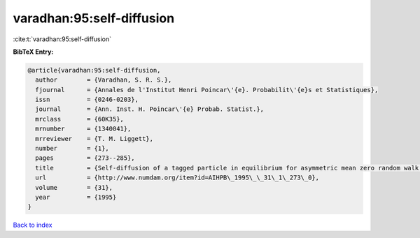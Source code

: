 varadhan:95:self-diffusion
==========================

:cite:t:`varadhan:95:self-diffusion`

**BibTeX Entry:**

.. code-block:: bibtex

   @article{varadhan:95:self-diffusion,
     author        = {Varadhan, S. R. S.},
     fjournal      = {Annales de l'Institut Henri Poincar\'{e}. Probabilit\'{e}s et Statistiques},
     issn          = {0246-0203},
     journal       = {Ann. Inst. H. Poincar\'{e} Probab. Statist.},
     mrclass       = {60K35},
     mrnumber      = {1340041},
     mrreviewer    = {T. M. Liggett},
     number        = {1},
     pages         = {273--285},
     title         = {Self-diffusion of a tagged particle in equilibrium for asymmetric mean zero random walk with simple exclusion},
     url           = {http://www.numdam.org/item?id=AIHPB\_1995\_\_31\_1\_273\_0},
     volume        = {31},
     year          = {1995}
   }

`Back to index <../By-Cite-Keys.html>`_
